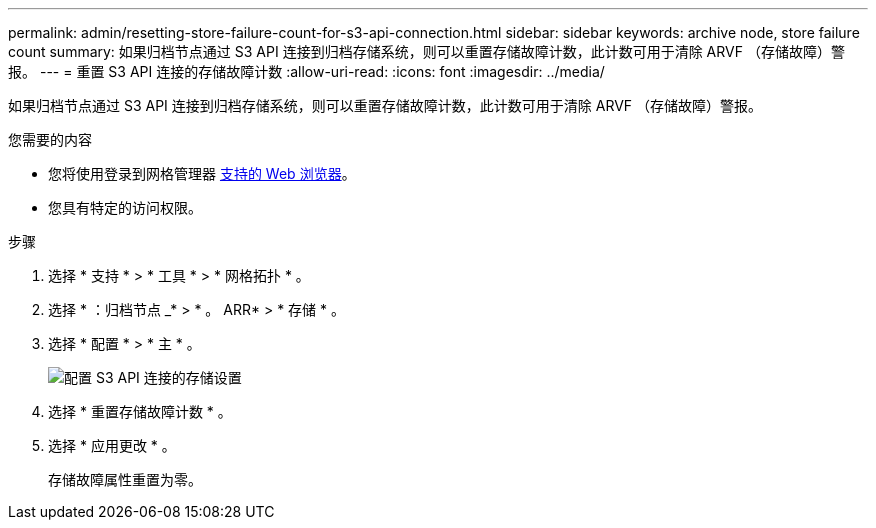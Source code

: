 ---
permalink: admin/resetting-store-failure-count-for-s3-api-connection.html 
sidebar: sidebar 
keywords: archive node, store failure count 
summary: 如果归档节点通过 S3 API 连接到归档存储系统，则可以重置存储故障计数，此计数可用于清除 ARVF （存储故障）警报。 
---
= 重置 S3 API 连接的存储故障计数
:allow-uri-read: 
:icons: font
:imagesdir: ../media/


[role="lead"]
如果归档节点通过 S3 API 连接到归档存储系统，则可以重置存储故障计数，此计数可用于清除 ARVF （存储故障）警报。

.您需要的内容
* 您将使用登录到网格管理器 xref:../admin/web-browser-requirements.adoc[支持的 Web 浏览器]。
* 您具有特定的访问权限。


.步骤
. 选择 * 支持 * > * 工具 * > * 网格拓扑 * 。
. 选择 * ：归档节点 _* > * 。 ARR* > * 存储 * 。
. 选择 * 配置 * > * 主 * 。
+
image::../media/archive_store_s3.gif[配置 S3 API 连接的存储设置]

. 选择 * 重置存储故障计数 * 。
. 选择 * 应用更改 * 。
+
存储故障属性重置为零。



